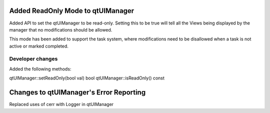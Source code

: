 Added ReadOnly Mode to qtUIManager
----------------------------------

Added API to set the qtUIManager to be read-only.  Setting this to be true will
tell all the Views being displayed by the manager that no modifications should be
allowed.

This mode has been added to support the task system, where modifications need to be disallowed when a task is not active or marked completed.

Developer changes
~~~~~~~~~~~~~~~~~~

Added the following methods:

qtUIManager::setReadOnly(bool val)
bool qtUIManager::isReadOnly() const

Changes to qtUIManager's Error Reporting
----------------------------------------

Replaced uses of cerr with Logger in qtUIManager
